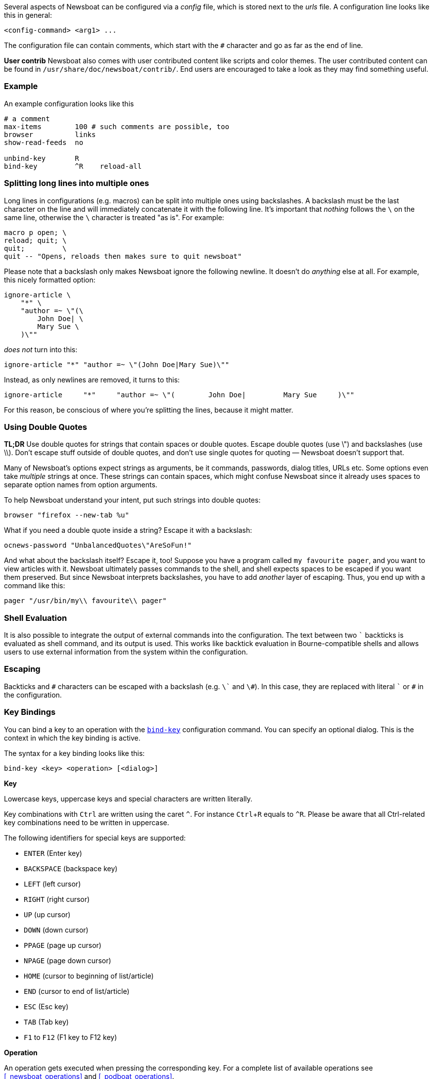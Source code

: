 :experimental:

Several aspects of Newsboat can be configured via a _config_ file,
which is stored next to the _urls_ file.
A configuration line looks like this in general:

    <config-command> <arg1> ...

The configuration file can contain comments, which start with the `+#+` character and go as
far as the end of line.

****
*User contrib* Newsboat also comes with user contributed content like scripts and color
themes. The user contributed content can be found in
`/usr/share/doc/newsboat/contrib/`. End users are encouraged to take a look as
they may find something useful.
****

=== Example

An example configuration looks like this

----
# a comment
max-items        100 # such comments are possible, too
browser          links
show-read-feeds  no

unbind-key       R
bind-key         ^R    reload-all
----

=== Splitting long lines into multiple ones

Long lines in configurations (e.g. macros) can be split into multiple ones using
backslashes. A backslash must be the last character on the line and will immediately
concatenate it with the following line. It's important that _nothing_ follows
the `{backslash}` on the same line, otherwise the `{backslash}` character is
treated "as is". For example:

----
macro p open; \
reload; quit; \
quit;         \
quit -- "Opens, reloads then makes sure to quit newsboat"
----

Please note that a backslash only makes Newsboat ignore the following newline. It
doesn't do _anything_ else at all. For example, this nicely formatted option:

----
ignore-article \
    "*" \
    "author =~ \"(\
        John Doe| \
        Mary Sue \
    )\""
----

_does not_ turn into this:

----
ignore-article "*" "author =~ \"(John Doe|Mary Sue)\""
----

Instead, as only newlines are removed, it turns to this:

----
ignore-article     "*"     "author =~ \"(        John Doe|         Mary Sue     )\""
----

For this reason, be conscious of where you're splitting the lines, because it
might matter.

=== Using Double Quotes

****
*TL;DR* Use double quotes for strings that contain spaces or double quotes.
Escape double quotes (use \") and backslashes (use \\). Don't escape stuff
outside of double quotes, and don't use single quotes for quoting — Newsboat
doesn't support that.
****

Many of Newsboat's options expect strings as arguments, be it commands,
passwords, dialog titles, URLs etc. Some options even take _multiple_ strings
at once. These strings can contain spaces, which might confuse Newsboat since
it already uses spaces to separate option names from option arguments.

To help Newsboat understand your intent, put such strings into double quotes:

    browser "firefox --new-tab %u"

What if you need a double quote inside a string? Escape it with a backslash:

    ocnews-password "UnbalancedQuotes\"AreSoFun!"

And what about the backslash itself? Escape it, too! Suppose you have a program
called `my favourite pager`, and you want to view articles with it. Newsboat
ultimately passes commands to the shell, and shell expects spaces to be escaped
if you want them preserved. But since Newsboat interprets backslashes, you have
to add _another_ layer of escaping. Thus, you end up with a command like this:

    pager "/usr/bin/my\\ favourite\\ pager"

=== Shell Evaluation

It is also possible to integrate the output of external commands
into the configuration. The text between two `{backtick}` backticks is evaluated
as shell command, and its output is used. This works like backtick evaluation in
Bourne-compatible shells and allows users to use external information from the
system within the configuration.

=== Escaping

Backticks and `+#+` characters can be escaped with a backslash
(e.g. `{backslash}{backtick}` and `{backslash}#`).
In this case, they are replaced with literal `{backtick}` or `+#+` in the
configuration.

=== Key Bindings

You can bind a key to an operation with the <<bind-key,`bind-key`>> configuration command.
You can specify an optional dialog. This is the context in which the key binding is active.

The syntax for a key binding looks like this:

    bind-key <key> <operation> [<dialog>]

*Key*

Lowercase keys, uppercase keys and special characters are written literally.

Key combinations with kbd:[Ctrl] are written using the caret `^`.
For instance kbd:[Ctrl+R] equals to `^R`.
Please be aware that all Ctrl-related key combinations need to be written in uppercase.

The following identifiers for special keys are supported:

- `ENTER` (Enter key)
- `BACKSPACE` (backspace key)
- `LEFT` (left cursor)
- `RIGHT` (right cursor)
- `UP` (up cursor)
- `DOWN` (down cursor)
- `PPAGE` (page up cursor)
- `NPAGE` (page down cursor)
- `HOME` (cursor to beginning of list/article)
- `END` (cursor to end of list/article)
- `ESC` (Esc key)
- `TAB` (Tab key)
- `F1` to `F12` (F1 key to F12 key)

*Operation*

An operation gets executed when pressing the corresponding key.
For a complete list of available operations see <<_newsboat_operations>> and <<_podboat_operations>>.

*Dialog*

A dialog is a context in which the key binding is active.
Available dialogs are:

* `all` (default if not specified)
* `feedlist`
* `filebrowser`
* `help`
* `articlelist`
* `article`
* `tagselection`
* `filterselection`
* `urlview`
* `podboat`
* `dirbrowser`
* `searchresultslist`

=== Colors

It is possible to configure custom color settings in Newsboat. The basic configuration
syntax is:

	color <element> <foreground color> <background color> [<attribute> ...]

This means that if you configure colors for a certain element, you need to provide
a foreground color and a background color as a minimum. The following colors are
supported:

- `black`
- `red`
- `green`
- `yellow`
- `blue`
- `magenta`
- `cyan`
- `white`
- `default`
- `color<n>`, e.g. `color123`

The `default` color means that the terminal's default color will be used. The
`color<n>` color name (where `<n>` is a decimal number *not* starting with zero)
can be used if your terminal supports 256 colors (e.g. `gnome-terminal`, or `xterm`
with `TERM` set to `xterm-256color`). Newsboat contains support for 256 color
terminals since version 2.1. For a complete chart of colors and their
corresponding numbers, please see
https://www.calmar.ws/vim/256-xterm-24bit-rgb-color-chart.html[].

Optionally, you can also add one or more attributes. The following attributes are
supported:

- `standout`
- `underline`
- `reverse`
- `blink`
- `dim`
- `bold`
- `protect`
- `invis`

Currently, the following elements are supported:

- `background`: the application background
- `listnormal`: a normal list item
- `listfocus`: the currently selected list item
- `listnormal_unread`: an unread list item
- `listfocus_unread`: the currently selected unread list item
- `title` (_added in 2.25_): current dialog's title, which is usually at the
  top of the screen (but see <<show-title-bar,`show-title-bar`>> and
  <<swap-title-and-hints,`swap-title-and-hints`>>). If you don't specify
  a style for this element, then the `info` style is used
- `info`: the hints bar, which is usually at the bottom of the screen (but see
  <<show-keymap-hint,`show-keymap-hint`>> and
  <<swap-title-and-hints,`swap-title-and-hints`>>)
- `hint-key` (_added in 2.25_): a key in the hints bar. If you don't specify
  a style for this element, then the `info` style is used
- `hint-keys-delimiter` (_added in 2.25_): the comma that separates keys in the
  hints bar. If you don't specify a style for this element, then the `info`
  style is used
- `hint-separator` (_added in 2.25_): the colon separating keys from their
  descriptions in the hints bar. If you don't specify a style for this element,
  then the `info` style is used
- `hint-description` (_added in 2.25_): a description of a key in the hints
  bar. If you don't specify a style for this element, then the `info` style is
  used
- `article`: the article text
- `end-of-text-marker`: filler lines (~) below blocks of text

The default color configuration of Newsboat looks like this:

	color background          white   black
	color listnormal          white   black
	color listfocus           yellow  blue   bold
	color listnormal_unread   magenta black
	color listfocus_unread    magenta blue   bold
	color title               yellow  blue   bold
	color info                yellow  blue   bold
	color hint-key            yellow  blue   bold
	color hint-keys-delimiter yellow  white
	color hint-separator      yellow  white  bold
	color hint-description    yellow  white
	color article             white   black

